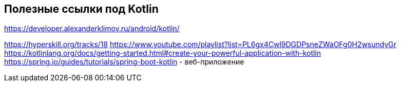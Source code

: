 == Полезные ссылки под Kotlin

https://developer.alexanderklimov.ru/android/kotlin/

https://hyperskill.org/tracks/18
https://www.youtube.com/playlist?list=PL6gx4Cwl9DGDPsneZWaOFg0H2wsundyGr
https://kotlinlang.org/docs/getting-started.html#create-your-powerful-application-with-kotlin
https://spring.io/guides/tutorials/spring-boot-kotlin - веб-приложение

